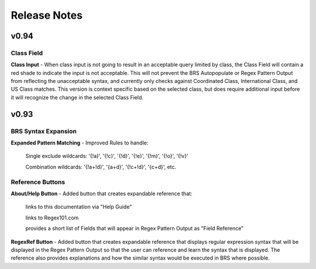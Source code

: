 Release Notes
=============

v0.94
-----

Class Field
^^^^^^^^^^^

**Class Input** - When class input is not going to result in an acceptable query limited by class, the Class Field will contain a red shade to indicate the input is not acceptable.
This will not prevent the BRS Autopopulate or Regex Pattern Output from reflecting the unacceptable syntax, and currently only checks against Coordinated Class, International Class, and US Class matches.  This version is context specific based on the selected class, but does require additional input before it will recognize the change in the selected Class Field.

v0.93
-----

BRS Syntax Expansion
^^^^^^^^^^^^^^^^^^^^

**Expanded Pattern Matching** - Improved Rules to handle: 
  
  Single exclude wildcards: '{!a}', '{!c}', '{!d}', '{!e}', '{!m}', '{!o}', '{!v}'
  
  Combination wildcards: '{!a+!d}', '{a+d}', '{!c+!d}', '{c+d}', etc.

Reference Buttons
^^^^^^^^^^^^^^^^^

**About/Help Button** - Added button that creates expandable reference that: 
  
  links to this documentation via "Help Guide"
  
  links to Regex101.com
  
  provides a short list of Fields that will appear in Regex Pattern Output as "Field Reference"

**RegexRef Button** - Added button that creates expandable reference that displays regular expression syntax that will be displayed in the Regex Pattern Output so that the user can reference and learn the syntax that is displayed.  The reference also provides explanations and how the similar syntax would be executed in BRS where possible.
